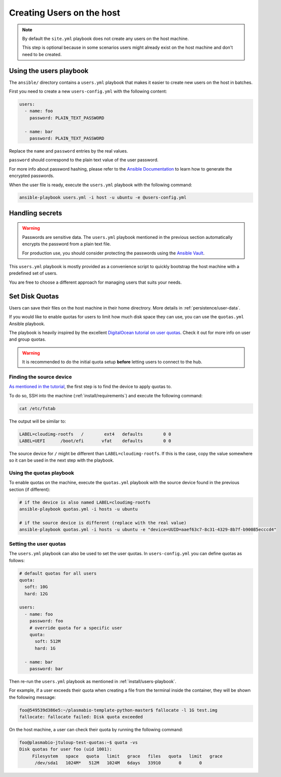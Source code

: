 .. _install/users:

Creating Users on the host
==========================

.. note::
  By default the ``site.yml`` playbook does not create any users on the host machine.

  This step is optional because in some scenarios users might already exist on the host machine
  and don't need to be created.

.. _install/users-playbook:

Using the users playbook
------------------------

The ``ansible/`` directory contains a ``users.yml`` playbook that makes it easier to create new users on the host in batches.

First you need to create a new ``users-config.yml`` with the following content:

.. code-block:: yaml

    users:
      - name: foo
        password: PLAIN_TEXT_PASSWORD

      - name: bar
        password: PLAIN_TEXT_PASSWORD

Replace the ``name`` and ``password`` entries by the real values.

``password`` should correspond to the plain text value of the user password.

For more info about password hashing, please refer to the
`Ansible Documentation <http://docs.ansible.com/ansible/latest/reference_appendices/faq.html#how-do-i-generate-encrypted-passwords-for-the-user-module>`_
to learn how to generate the encrypted passwords.

When the user file is ready, execute the ``users.yml`` playbook with the following command:

.. code-block:: bash

    ansible-playbook users.yml -i host -u ubuntu -e @users-config.yml

Handling secrets
----------------

.. warning::

  Passwords are sensitive data. The ``users.yml`` playbook mentioned in the previous section
  automatically encrypts the password from a plain text file.

  For production use, you should consider protecting the passwords using the
  `Ansible Vault <https://docs.ansible.com/ansible/latest/user_guide/playbooks_vault.html#playbooks-vault>`_.

This ``users.yml`` playbook is mostly provided as a convenience script to quickly bootstrap the host machine with
a predefined set of users.

You are free to choose a different approach for managing users that suits your needs.

Set Disk Quotas
---------------

Users can save their files on the host machine in their home directrory. More details in :ref:`persistence/user-data`.

If you would like to enable quotas for users to limit how much disk space they can use, you can use the ``quotas.yml`` Ansible playbook.

The playbook is heavily inspired by the excellent `DigitalOcean tutorial on user quotas <https://www.digitalocean.com/community/tutorials/how-to-set-filesystem-quotas-on-ubuntu-18-04>`_.
Check it out for more info on user and group quotas.

.. warning::

  It is recommended to do the initial quota setup **before** letting users to connect to the hub.

Finding the source device
.........................

`As mentioned in the tutorial <https://www.digitalocean.com/community/tutorials/how-to-set-filesystem-quotas-on-ubuntu-18-04>`_, the first step is to find the device to apply quotas to.

To do so, SSH into the machine (:ref:`install/requirements`) and execute the following command:

.. code-block:: bash

  cat /etc/fstab

The output will be similar to:

.. code-block:: text

  LABEL=cloudimg-rootfs   /        ext4   defaults        0 0
  LABEL=UEFI      /boot/efi       vfat    defaults        0 0

The source device for ``/`` might be different than ``LABEL=cloudimg-rootfs``. If this is the case, copy the value somewhere so it can be used in the next step with the playbook.

Using the quotas playbook
.........................

To enable quotas on the machine, execute the ``quotas.yml`` playbook with the source device found in the previous section (if different):

.. code-block:: bash

  # if the device is also named LABEL=cloudimg-rootfs
  ansible-playbook quotas.yml -i hosts -u ubuntu

  # if the source device is different (replace with the real value)
  ansible-playbook quotas.yml -i hosts -u ubuntu -e "device=UUID=aaef63c7-8c31-4329-8b7f-b90085ecccd4"

Setting the user quotas
.......................

The ``users.yml`` playbook can also be used to set the user quotas. In ``users-config.yml`` you can define quotas as follows:

.. code-block:: yaml

  # default quotas for all users
  quota:
    soft: 10G
    hard: 12G

  users:
    - name: foo
      password: foo
      # override quota for a specific user
      quota:
        soft: 512M
        hard: 1G

    - name: bar
      password: bar

Then re-run the ``users.yml`` playbook as mentioned in :ref:`install/users-playbook`.

For example, if a user exceeds their quota when creating a file from the terminal inside the container, they will be shown the following message:

.. code-block:: text

  foo@549539d386e5:~/plasmabio-template-python-master$ fallocate -l 1G test.img
  fallocate: fallocate failed: Disk quota exceeded

On the host machine, a user can check their quota by running the following command:

.. code-block:: text

  foo@plasmabio-jtuloup-test-quotas:~$ quota -vs
  Disk quotas for user foo (uid 1001):
       Filesystem   space   quota   limit   grace   files   quota   limit   grace
        /dev/sda1   1024M*   512M   1024M   6days   33910       0       0
